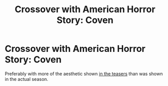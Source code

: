 #+TITLE: Crossover with American Horror Story: Coven

* Crossover with American Horror Story: Coven
:PROPERTIES:
:Author: BrilliantShard
:Score: 4
:DateUnix: 1555262102.0
:DateShort: 2019-Apr-14
:FlairText: Prompt
:END:
Preferably with more of the aesthetic shown [[https://youtu.be/3XQROexk2zs][in the teasers]] than was shown in the actual season.

